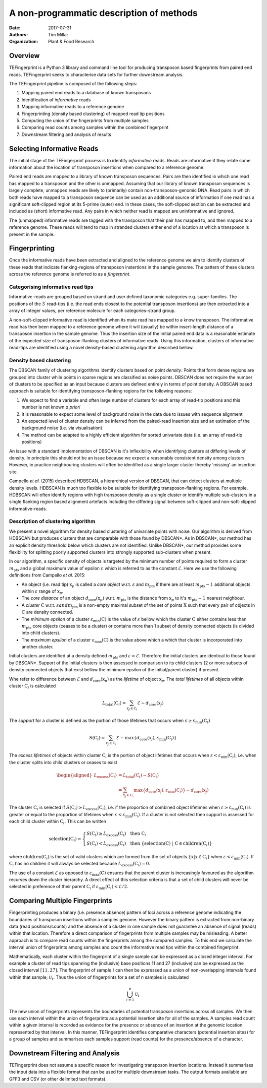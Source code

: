 A non-programmatic description of methods
=========================================

:Date: 2017-07-31
:Authors: Tim Millar
:Organization: Plant & Food Research

Overview
--------

TEFingerprint is a Python 3 library and command line tool for producing
transposon based fingerprints from paired end reads. TEFingerprint seeks
to characterise data sets for further downstream analysis.

The TEFingerprint pipeline is composed of the following steps:

1. Mapping paired end reads to a database of known transposons
2. Identification of *informative* reads
3. Mapping informative reads to a reference genome
4. Fingerprinting (density based clustering) of mapped read tip positions
5. Computing the union of the fingerprints from multiple samples
6. Comparing read counts among samples within the combined fingerprint
7. Downstream filtering and analysis of results

Selecting Informative Reads
---------------------------

The initial stage of the TEFingerprint process is to identify
*informative* reads. Reads are informative if they relate some
information about the location of transposon insertions when compared to
a reference genome.

Paired end reads are mapped to a library of known transposon sequences.
Pairs are then identified in which one read has mapped to a transposon
and the other is unmapped. Assuming that our library of known transposon
sequences is largely complete, unmapped reads are likely to (primarily)
contain non-transposon-genomic DNA. Read pairs in which both reads have
mapped to a transposon sequence can be used as an additional source of
information if one read has a significant soft-clipped region at its
5-prime (outer) end. In these cases, the soft-clipped section can be
extracted and included as (short) informative read. Any pairs in which
neither read is mapped are uninformative and ignored.

The (unmapped) informative reads are tagged with the transposon that
their pair has mapped to, and then mapped to a reference genome. These reads
will tend to map in stranded clusters either end of a location at which
a transposon is present in the sample.

Fingerprinting
--------------

Once the informative reads have been extracted and aligned to the reference
genome we aim to identify clusters of these reads that indicate
flanking-regions of transposon instertions in the sample genome.
The pattern of these clusters across the reference genome is referred to as
a *fingerprint*.

Categorising informative read tips
~~~~~~~~~~~~~~~~~~~~~~~~~~~~~~~~~~

Informative-reads are grouped based on strand and user defined
taxonomic categories e.g. super-families. The positions of the :math:`3^\prime`
read-tips (i.e. the read ends closest to the potential transposon insertions)
are then extracted into a array of integer values, per reference molecule for
each categories-strand group.

A non-soft-clipped informative read is identified when its mate read
has mapped to a know transposon.
The informative read has then been mapped to a reference genome where it will
(usually) be within insert-length distance of a transposon insertion in the
sample genome.
Thus the insertion size of the initial paired end data is a reasonable estimate
of the expected size of transposon-flanking clusters of informative reads.
Using this information, clusters of informative read-tips are identified
using a novel density-based clustering algorithm described bellow.

Density based clustering
~~~~~~~~~~~~~~~~~~~~~~~~

The DBSCAN family of clustering algorithms identify clusters based on point
*density*. Points that form dense regions are grouped into cluster while
points in sparse regions are classified as noise points. DBSCAN does not
require the number of clusters to be specified as an input because clusters
are defined entirely in terms of point density.
A DBSCAN based approach is suitable for identifying transposon-flanking
regions for the following reasons:

1. We expect to find a variable and often large number of clusters for each array of read-tip positions and this number is not known *a priori*
2. It is reasonable to expect some level of background noise in the data due to issues with sequence alignment
3. An expected level of cluster density can be inferred from the paired-read insertion size and an estimation of the background noise (i.e. via visualisation)
4. The method can be adapted to a highly efficient algorithm for sorted univariate data (i.e. an array of read-tip positions)

An issue with a standard implementation of DBSCAN is it's inflexibility when
identifying clusters at differing levels of density.
In principle this should not be an issue because we expect a reasonably
consistent density among clusters.
However, in practice neighbouring clusters
will often be identified as a single larger cluster thereby 'missing' an
insertion site.

Campello *et al.* (2015) described HDBSCAN, a hierarchical version of
DBSCAN, that can detect clusters at multiple density levels. HDBSCAN
is much too flexible to be suitable for identifying transposon-flanking
regions.
For example, HDBSCAN will often identify regions with high transposon density
as a single cluster or identify multiple sub-clusters in a single flanking
region based alignment artefacts including the differing signal between
soft-clipped and non-soft-clipped informative-reads.

Description of clustering algorithm
~~~~~~~~~~~~~~~~~~~~~~~~~~~~~~~~~~~

We present a novel algorithm for density based clustering of univariate points
with noise.
Our algorithm is derived from HDBSCAN but produces clusters that are
comparable with those found by DBSCAN*. As in DBSCAN*, our method has an
explicit density threshold below which clusters are not identified.
Unlike DBSCAN\*, our method provides some flexibility for splitting poorly
supported clusters into strongly supported sub-clusters when present.

In our algorithm, a specific density of objects is targeted by the minimum
number of points required to form a cluster :math:`m_\text{pts}` and a global
maximum value of epsilon :math:`\varepsilon` which is referred to as the constant
:math:`\mathcal{E}`.
Here we use the following definitions from Campello *et al.* 2015:

- An object (i.e. read tip) :math:`\textbf{x}_p` is called a *core object* w.r.t. :math:`\varepsilon` and :math:`m_\text{pts}` if there are at least :math:`m_\text{pts} - 1` additional objects within :math:`\varepsilon` range of :math:`\textbf{x}_p`.
- The *core distance* of an object :math:`d_\text{core}(\textbf{x}_p)` w.r.t. :math:`m_\text{pts}` is the distance from :math:`\textbf{x}_p` to it's :math:`m_\text{pts} - 1` nearest neighbour.
- A *cluster* :math:`\textbf{C}` w.r.t. :math:`\varepsilon$ and $m_\text{pts}` is a non-empty maximal subset of the set of points :math:`\textbf{X}` such that every pair of objects in :math:`\textbf{C}` are density connected.
- The *minimum epsilon* of a cluster :math:`\varepsilon_\text{min}(\textbf{C})` is the value of :math:`\varepsilon` bellow which the cluster :math:`\textbf{C}` either contains less than :math:`m_\text{pts}` core objects (ceases to be a cluster) or contains more than 1 subset of density connected objects (is divided into child clusters).
- The *maximum epsilon* of a cluster :math:`\varepsilon_\text{max}(\textbf{C})` is the value above which a which that cluster is incorporated into another cluster.

Initial clusters are identified at a density defined :math:`m_\text{pts}`  and
:math:`\varepsilon = \mathcal{E}`.
Therefore the initial clusters are identical to those found by DBSCAN*.
Support of the initial clusters is then assessed in comparison to its child
clusters (2 or more subsets of density connected objects that exist bellow the
minimum epsilon of the initial/parent cluster) if present.

Whe refer to difference between :math:`\mathcal{E}` and
:math:`d_\text{core}(\textbf{x}_p)` as the
*lifetime* of object :math:`\textbf{x}_p`.
The *total lifetimes* of all objects within cluster :math:`\textbf{C}_i` is
calculated

.. math:: L_\text{total}(\textbf{C}_i) = \sum_{\textbf{x}_j \in \textbf{C}_i} \mathcal{E} - d_{\text{core}}(\textbf{x}_j)

The *support* for a cluster is defined as the portion of those lifetimes that
occurs when :math:`\varepsilon \geq \varepsilon_{\text{min}}(\textbf{C}_i)`

.. math:: S(\textbf{C}_i) = \sum_{\textbf{x}_j \in \textbf{C}_i}  \mathcal{E} - \text{max}\{d_{\text{core}}(\textbf{x}_j), \varepsilon_{\text{min}}(\textbf{C}_i)\}

The *excess lifetimes* of objects within cluster :math:`\textbf{C}_i` is
the portion of object lifetimes that
occurs when :math:`\varepsilon < \varepsilon_{\text{min}}(\textbf{C}_i)`,
i.e. when the cluster splits into child clusters or ceases to exist

.. math:: \begin{aligned}
    L_\text{excess}(\textbf{C}_i)
    &= L_\text{total}(\textbf{C}_i) - S(\textbf{C}_i) \\
    &= \sum_{\textbf{x}_j \in \textbf{C}_i} \text{max}\{d_{\text{core}}(\textbf{x}_j), \varepsilon_{\text{min}}(\textbf{C}_i)\} - d_{\text{core}}(\textbf{x}_j)
    \end{aligned}

The cluster :math:`\textbf{C}_i` is selected if
:math:`S(\textbf{C}_i) \geq L_\text{excess}(\textbf{C}_i)`,
i.e. if the proportion of combined object lifetimes when
:math:`\varepsilon \geq \varepsilon_{\text{min}}(\textbf{C}_i)`
is greater or equal to the proportion of lifetimes when
:math:`\varepsilon < \varepsilon_{\text{min}}(\textbf{C}_i)`.
If a cluster is not selected then support is assessed for
each child cluster within :math:`\textbf{C}_i`.
This can be written

.. math:: \text{selection}(\textbf{C}_i) =
    \begin{cases}
    S(\textbf{C}_i) \geq L_\text{excess}(\textbf{C}_i) \quad \text{then}\ \textbf{C}_i\\
    S(\textbf{C}_i) < L_\text{excess}(\textbf{C}_i) \quad \text{then}\ \{ \text{selection}(\textbf{C})\ |\ \textbf{C} \in \text{children}(\textbf{C}_i) \}
    \end{cases}

where :math:`\text{children}(\textbf{C}_i)` is the set of valid clusters
which are formed from the set of objects
:math:`\{\textbf{x} | \textbf{x} \in \textbf{C}_i \}`
when :math:`\varepsilon < \varepsilon_{\text{min}}(\textbf{C}_i)`.
If :math:`\textbf{C}_i` has no children it will always be selected because
:math:`L_\text{excess}(\textbf{C}_i) = 0`.

The use of a constant :math:`\mathcal{E}` as opposed to
:math:`\varepsilon_\text{max}(\textbf{C})` ensures that the parent cluster is
increasingly favoured as the algorithm recurses down the cluster hierarchy.
A direct effect of this selection criteria is that a set of child clusters
will never be selected in preference of their parent :math:`\textbf{C}_i` if
:math:`\varepsilon_\text{min}(\textbf{C}_i) < \mathcal{E}/2`.

Comparing Multiple Fingerprints
-------------------------------

Fingerprinting produces a binary (i.e. presence absence) pattern of loci
across a reference genome indicating the boundaries of transposon insertions
within a samples genome. However the binary pattern is extracted from
non-binary data (read positions/counts) and the absence of a cluster in one
sample does not guarantee an absence of signal (reads) within that location.
Therefore a direct comparison of fingerprints from multiple samples may be
misleading. A better approach is to compare read counts within the fingerprints
among the compared samples. To this end we calculate the interval union of
fingerprints among samples and count the informative read tips within the
combined fingerprint.

Mathematically, each cluster within the fingerprint of a single sample can be
expressed as a closed integer interval. For example a cluster of read tips
spanning the (inclusive) base positions 11 and 27 (inclusive) can be expressed
as the closed interval :math:`[11, 27]`. The fingerprint of sample
:math:`i` can then be expressed as a union of non-overlapping intervals
found within that sample;
:math:`\mathcal{U}_i`. Thus the union of fingerprints for a set of n samples
is calculated

.. math:: \bigcup_{i=1}^n \mathcal{U}_i

The new union of fingerprints represents the boundaries of potential
transposon insertions across all samples. We then use each interval within
the union of fingerprints as a potential insertion site for all of the
samples. A samples read
count within a given interval is recorded as evidence for the presence or
absence of an insertion at the genomic location represented by that interval.
In this manner, TEFingerprint identifies comparative characters (potential
insertion sites) for a group of samples and summarises each samples support
(read counts) for the presence/absence of a character.

Downstream Filtering and Analysis
---------------------------------

TEFingerprint does not assume a specific reason for investigating transposon
insertion locations.
Instead it summarises the input data into a flexible format that can
be used for multiple downstream tasks.
The output formats available are GFF3 and CSV (or other delimited text
formats).
